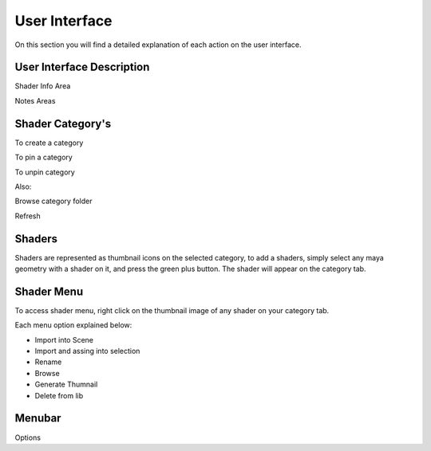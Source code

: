 .. _ui:

User Interface
==============

On this section you will find a detailed explanation of each action on the user interface.

User Interface Description
--------------------

Shader Info Area

Notes Areas

Shader Category's
-----------------

To create a category

To pin a category

To unpin category

Also:

Browse category folder

Refresh


Shaders
-------

Shaders are represented as thumbnail icons on the selected category, to add a shaders, simply select any maya geometry with a shader on it, and press the green plus button. The shader will appear on the category tab.

Shader Menu
-----------

To access shader menu, right click on the thumbnail image of any shader on your category tab.

Each menu option explained below:

* Import into Scene
* Import and assing into selection
* Rename
* Browse
* Generate Thumnail
* Delete from lib

Menubar
-----------------

Options
